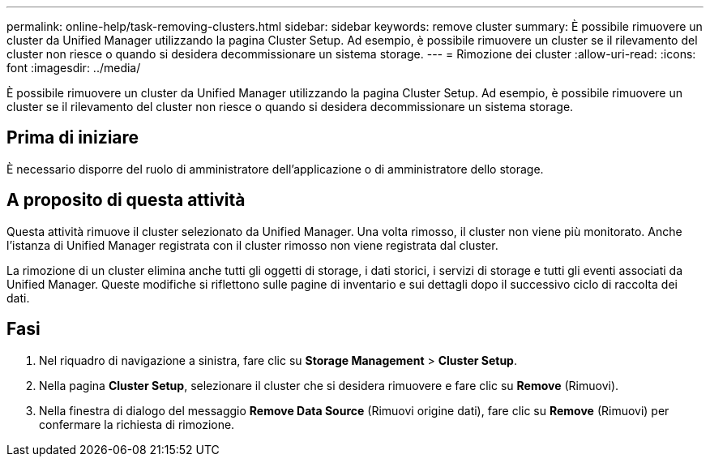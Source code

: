 ---
permalink: online-help/task-removing-clusters.html 
sidebar: sidebar 
keywords: remove cluster 
summary: È possibile rimuovere un cluster da Unified Manager utilizzando la pagina Cluster Setup. Ad esempio, è possibile rimuovere un cluster se il rilevamento del cluster non riesce o quando si desidera decommissionare un sistema storage. 
---
= Rimozione dei cluster
:allow-uri-read: 
:icons: font
:imagesdir: ../media/


[role="lead"]
È possibile rimuovere un cluster da Unified Manager utilizzando la pagina Cluster Setup. Ad esempio, è possibile rimuovere un cluster se il rilevamento del cluster non riesce o quando si desidera decommissionare un sistema storage.



== Prima di iniziare

È necessario disporre del ruolo di amministratore dell'applicazione o di amministratore dello storage.



== A proposito di questa attività

Questa attività rimuove il cluster selezionato da Unified Manager. Una volta rimosso, il cluster non viene più monitorato. Anche l'istanza di Unified Manager registrata con il cluster rimosso non viene registrata dal cluster.

La rimozione di un cluster elimina anche tutti gli oggetti di storage, i dati storici, i servizi di storage e tutti gli eventi associati da Unified Manager. Queste modifiche si riflettono sulle pagine di inventario e sui dettagli dopo il successivo ciclo di raccolta dei dati.



== Fasi

. Nel riquadro di navigazione a sinistra, fare clic su *Storage Management* > *Cluster Setup*.
. Nella pagina *Cluster Setup*, selezionare il cluster che si desidera rimuovere e fare clic su *Remove* (Rimuovi).
. Nella finestra di dialogo del messaggio *Remove Data Source* (Rimuovi origine dati), fare clic su *Remove* (Rimuovi) per confermare la richiesta di rimozione.

